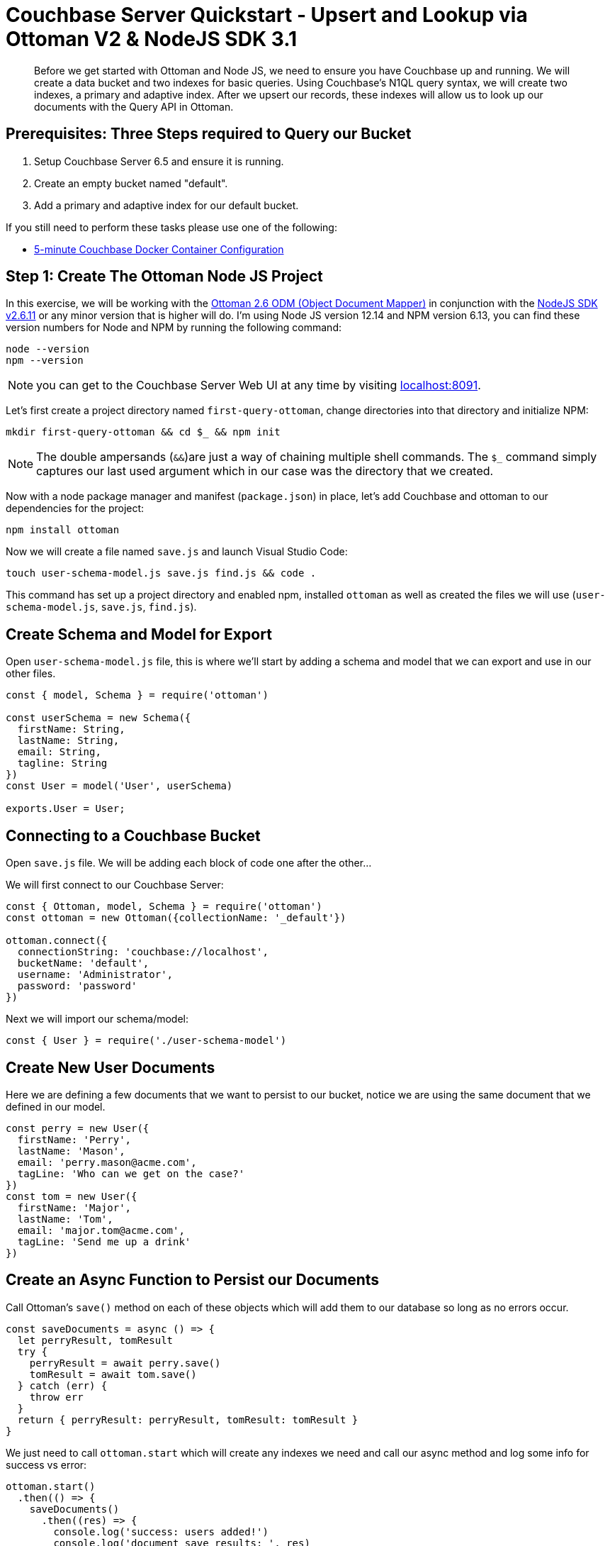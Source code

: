 = Couchbase Server Quickstart - Upsert and Lookup via Ottoman V2 & NodeJS SDK 3.1
:imagesdir: ../assets/images
:sourcedir: ../examples

[abstract]
Before we get started with Ottoman and Node JS, we need to ensure you have Couchbase up and running. We will create a data bucket and two indexes for basic queries. Using Couchbase's N1QL query syntax, we will create two indexes, a primary and adaptive index. After we upsert our records, these indexes will allow us to look up our documents with the Query API in Ottoman. 

== Prerequisites: Three Steps required to Query our Bucket

1. Setup Couchbase Server 6.5 and ensure it is running.

2. Create an empty bucket named "default".

3. Add a primary and adaptive index for our default bucket.

If you still need to perform these tasks please use one of the following:

* xref:quickstart-docker-image-manual-cb65.adoc[5-minute Couchbase Docker Container Configuration]

== Step 1: Create The Ottoman Node JS Project

In this exercise, we will be working with the link:https://github.com/couchbaselabs/node-ottoman[Ottoman 2.6 ODM (Object Document Mapper)] in conjunction with the link:https://docs.couchbase.com/nodejs-sdk/2.6/start-using-sdk.html[NodeJS SDK v2.6.11] or any minor version that is higher will do. I'm using Node JS version 12.14 and NPM version 6.13, you can find these version numbers for Node and NPM by running the following command:

```sh
node --version
npm --version
```

NOTE: you can get to the Couchbase Server Web UI at any time by visiting link:https://localhost:8091[localhost:8091]. 

Let's first create a project directory named `first-query-ottoman`, change directories into that directory and initialize NPM:

```sh
mkdir first-query-ottoman && cd $_ && npm init
```

NOTE: The double ampersands (`&&`)are just a way of chaining multiple shell commands. The `$_` command simply captures our last used argument which in our case was the directory that we created.

Now with a node package manager and manifest (`package.json`) in place, let's add Couchbase and ottoman to our dependencies for the project:

```sh
npm install ottoman
```

Now we will create a file named `save.js` and launch Visual Studio Code:

```sh
touch user-schema-model.js save.js find.js && code .
```

This command has set up a project directory and enabled npm, installed `ottoman` as well as created the files we will use (`user-schema-model.js`, `save.js`, `find.js`). 

== Create Schema and Model for Export

Open `user-schema-model.js` file, this is where we'll start by adding a schema and model that we can export and use in our other files.

```js
const { model, Schema } = require('ottoman')

const userSchema = new Schema({ 
  firstName: String,
  lastName: String,
  email: String,
  tagline: String
})
const User = model('User', userSchema)

exports.User = User;
```

== Connecting to a Couchbase Bucket

Open `save.js` file. We will be adding each block of code one after the other...

We will first connect to our Couchbase Server:

```js
const { Ottoman, model, Schema } = require('ottoman')
const ottoman = new Ottoman({collectionName: '_default'})

ottoman.connect({
  connectionString: 'couchbase://localhost',
  bucketName: 'default',
  username: 'Administrator',
  password: 'password'
})
```

Next we will import our schema/model:

```js
const { User } = require('./user-schema-model')
```

== Create New User Documents

Here we are defining a few documents that we want to persist to our bucket, notice we are using the same document that we defined in our model.

```js
const perry = new User({
  firstName: 'Perry',
  lastName: 'Mason',
  email: 'perry.mason@acme.com',
  tagLine: 'Who can we get on the case?'
})
const tom = new User({
  firstName: 'Major',
  lastName: 'Tom',
  email: 'major.tom@acme.com',
  tagLine: 'Send me up a drink'
})
```

== Create an Async Function to Persist our Documents

Call Ottoman's `save()` method on each of these objects which will add them to our database so long as no errors occur.

```js
const saveDocuments = async () => {
  let perryResult, tomResult
  try {
    perryResult = await perry.save()
    tomResult = await tom.save()
  } catch (err) {
    throw err
  }
  return { perryResult: perryResult, tomResult: tomResult }
}
```

We just need to call `ottoman.start` which will create any indexes we need and call our async method and log some info for success vs error:

```js
ottoman.start()
  .then(() => {
    saveDocuments()
      .then((res) => {
        console.log('success: users added!')
        console.log('document save results: ', res)
      })
      .catch((err) => console.log('error: ', err))
  })
```

Now that we have added the code to save (persist) each record to the database, let's run our app for the first time with Node:

```sh
node save
```

You should get three success messages in the console.

```sh
success: users added!
document save results:  {
  perryResult: _Model {
    firstName: 'Perry',
    lastName: 'Mason',
    email: 'perry.mason@acme.com',
    id: '363da3c3-0814-4aa0-bb45-1b456b6058a2',
    _type: 'User'
  },
  tomResult: _Model {
    firstName: 'Major',
    lastName: 'Tom',
    email: 'major.tom@acme.com',
    id: '0e18bbc3-0a88-4c91-88d1-e831933f0eb5',
    _type: 'User'
  }
}
```

If we open our Web UI at link:https://localhost:8091[localhost:8091] and navigate to the "Buckets" tab, we can see that two records were added to the `default` bucket. 

NOTE: You can edit the document in place by clicking the pencil icon or remove them individually with the trash icon. You can also edit the buckets and in the section "Advanced bucket settings" enable Flush. When flushed, all items in the bucket are removed. This is a quick way to remove all documents.

Let's remove these three documents, write some more code that will add the documents, and then turn around and query them.

== Find Documents with Ottoman's

In Ottoman, we can retrieve records from our bucket using the `find()` method. Open the `find.js` document and add the following code:

```js
const { Ottoman, SearchConsistency } = require('ottoman')
const ottoman = new Ottoman({collectionName: '_default'})

ottoman.connect({
  connectionString: 'couchbase://localhost',
  bucketName: 'default',
  username: 'Administrator',
  password: 'password'
})

const { User } = require('./user-schema-model')
```

The first two arguments to the `find()` method are `filter` and `options`. 

Instead of passing objects along as parameters, let's write our code to define the filter and options as objects first and then pass them into the function as arguments.

```js
const findDocuments = async () => {
  try {
    const filter = { lastName: 'Tom' }
    const options = { consistency: SearchConsistency.LOCAL }
    const result = await User.find(filter, options)
    return result.rows
  } catch (err) {
    throw err
  }
}
```

NOTE: If we had a lot more data and we were expecting hundreds of records to be returned, we could page the results with our options to get the second page (pagination), like this:

```js
var options = {
  limit: 10,
  skip: 10
  consistency: ottoman.Consistency.LOCAL
}
```

Let's run Node again and now we should get the same three success messages and an object returned to us that we queried for:

```sh
node find
```

You should see results similar to the following in your command line:

```sh
result:  [
  _Model {
    email: 'major.tom@acme.com',
    firstName: 'Major',
    id: '7274c988-d0d2-4387-8a4b-918cdcdf8265',
    lastName: 'Tom'
  }
]
```

== Summary

We have created models in Ottoman, defined some documents, and persisted them to the database. We then subsequently looked them up using the built-in `find()` method which used the Ottoman Query API for Couchbase. We have not yet touched on indexes other than the fact that we created two of them during the docker and indexes section of the quickstart.

If you would like to continue learning about Ottoman, I suggest checking out the link:http://ottomanjs.com/[Ottoman Documentation].

== Exercise Complete

Congratulations! You have engaged with the world's most powerful JSON document database by using Ottoman. Know that our query language N1QL was run under the hood too but we did not have to write any N1QL, you can learn more about it with our link:https://query-tutorial.couchbase.com/tutorial[N1QL Tutorial] if you are interested in exploring our query language for Couchbase.